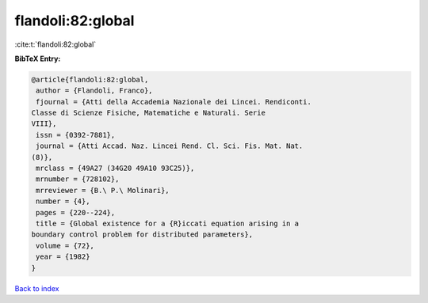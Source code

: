 flandoli:82:global
==================

:cite:t:`flandoli:82:global`

**BibTeX Entry:**

.. code-block:: bibtex

   @article{flandoli:82:global,
    author = {Flandoli, Franco},
    fjournal = {Atti della Accademia Nazionale dei Lincei. Rendiconti.
   Classe di Scienze Fisiche, Matematiche e Naturali. Serie
   VIII},
    issn = {0392-7881},
    journal = {Atti Accad. Naz. Lincei Rend. Cl. Sci. Fis. Mat. Nat.
   (8)},
    mrclass = {49A27 (34G20 49A10 93C25)},
    mrnumber = {728102},
    mrreviewer = {B.\ P.\ Molinari},
    number = {4},
    pages = {220--224},
    title = {Global existence for a {R}iccati equation arising in a
   boundary control problem for distributed parameters},
    volume = {72},
    year = {1982}
   }

`Back to index <../By-Cite-Keys.html>`_
